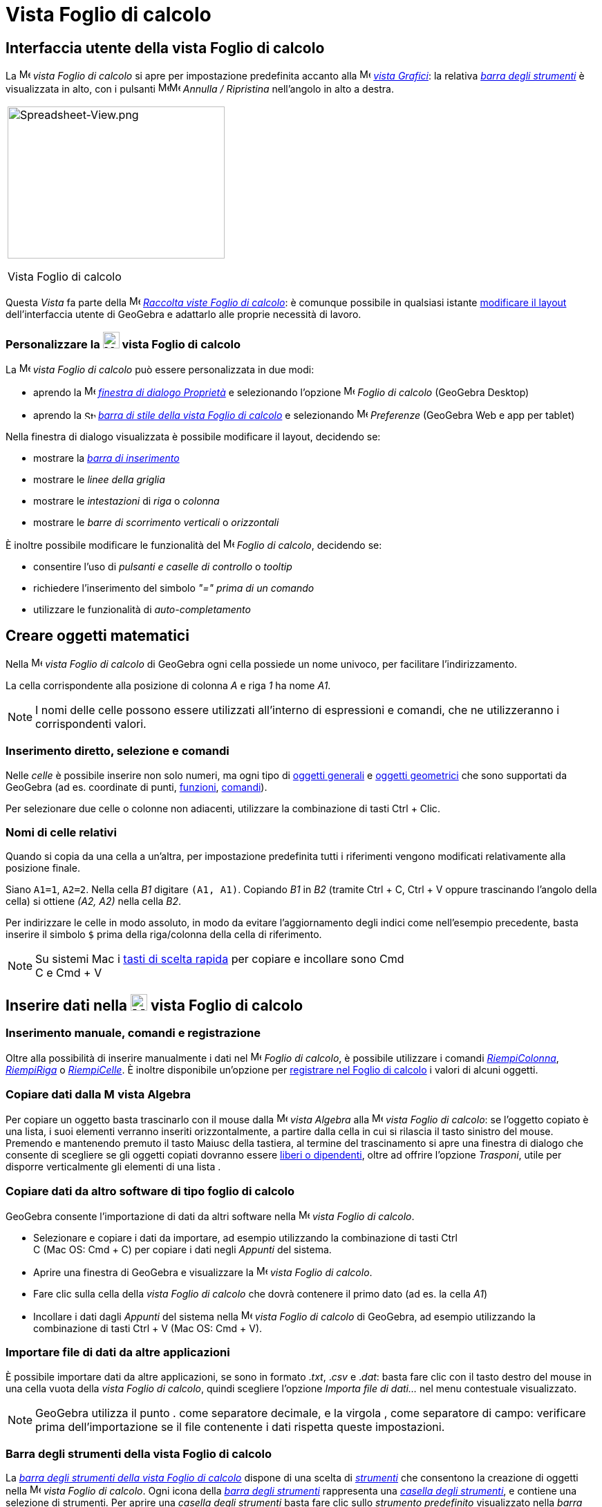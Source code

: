 = Vista Foglio di calcolo

== [#Interfaccia_utente_della_vista_Foglio_di_calcolo]#Interfaccia utente della vista Foglio di calcolo#

La image:16px-Menu_view_spreadsheet.svg.png[Menu view spreadsheet.svg,width=16,height=16] _vista Foglio di calcolo_ si
apre per impostazione predefinita accanto alla image:16px-Menu_view_graphics.svg.png[Menu view
graphics.svg,width=16,height=16] _xref:/Vista_Grafici.adoc[vista Grafici]_: la relativa
xref:/tools/Strumenti_Foglio_di_calcolo.adoc[_barra degli strumenti_] è visualizzata in alto, con i pulsanti
image:16px-Menu-edit-undo.svg.png[Menu-edit-undo.svg,width=16,height=16]image:16px-Menu-edit-redo.svg.png[Menu-edit-redo.svg,width=16,height=16]
_Annulla / Ripristina_ nell'angolo in alto a destra.

[width="100%",cols="100%",]
|===
a|
image:314px-Spreadsheet-View.png[Spreadsheet-View.png,width=314,height=220]

Vista Foglio di calcolo

|===

Questa _Vista_ fa parte della image:16px-Menu_view_spreadsheet.svg.png[Menu view spreadsheet.svg,width=16,height=16]
xref:/Raccolta_Viste.adoc[_Raccolta viste Foglio di calcolo_]: è comunque possibile in qualsiasi istante
xref:/Confronto_tra_le_diverse_versioni_di_GeoGebra.adoc[modificare il layout] dell'interfaccia utente di GeoGebra e
adattarlo alle proprie necessità di lavoro.

=== [#Personalizzare_la_vista_Foglio_di_calcolo]#Personalizzare la image:24px-Menu_view_spreadsheet.svg.png[Menu view spreadsheet.svg,width=24,height=24] vista Foglio di calcolo#

La image:16px-Menu_view_spreadsheet.svg.png[Menu view spreadsheet.svg,width=16,height=16] _vista Foglio di calcolo_ può
essere personalizzata in due modi:

* aprendo la image:16px-Menu-options.svg.png[Menu-options.svg,width=16,height=16]
_xref:/Finestra_di_dialogo_Propriet%C3%A0.adoc[finestra di dialogo Proprietà]_ e selezionando l'opzione
image:16px-Menu_view_spreadsheet.svg.png[Menu view spreadsheet.svg,width=16,height=16] _Foglio di calcolo_ (GeoGebra
Desktop)
* aprendo la image:16px-Stylingbar_icon_spreadsheet.svg.png[Stylingbar icon spreadsheet.svg,width=16,height=12]
xref:/Barra_di_stile.adoc[_barra di stile della vista Foglio di calcolo_] e selezionando
image:16px-Menu-options.svg.png[Menu-options.svg,width=16,height=16] _Preferenze_ (GeoGebra Web e app per tablet)

Nella finestra di dialogo visualizzata è possibile modificare il layout, decidendo se:

* mostrare la _xref:/Barra_di_inserimento.adoc[barra di inserimento]_
* mostrare le _linee della griglia_
* mostrare le _intestazioni_ di _riga_ o _colonna_
* mostrare le _barre di scorrimento verticali_ o _orizzontali_

È inoltre possibile modificare le funzionalità del image:16px-Menu_view_spreadsheet.svg.png[Menu view
spreadsheet.svg,width=16,height=16] _Foglio di calcolo_, decidendo se:

* consentire l'uso di _pulsanti e caselle di controllo_ o _tooltip_
* richiedere l'inserimento del simbolo _"=" prima di un comando_
* utilizzare le funzionalità di _auto-completamento_

== [#Creare_oggetti_matematici]#Creare oggetti matematici#

Nella image:16px-Menu_view_spreadsheet.svg.png[Menu view spreadsheet.svg,width=16,height=16] _vista Foglio di calcolo_
di GeoGebra ogni cella possiede un nome univoco, per facilitare l'indirizzamento.

[EXAMPLE]

====

La cella corrispondente alla posizione di colonna _A_ e riga _1_ ha nome _A1_.

====

[NOTE]

====

I nomi delle celle possono essere utilizzati all'interno di espressioni e comandi, che ne utilizzeranno i corrispondenti
valori.

====

=== [#Inserimento_diretto.2C_selezione_e_comandi]#Inserimento diretto, selezione e comandi#

Nelle _celle_ è possibile inserire non solo numeri, ma ogni tipo di xref:/Oggetti_generali.adoc[oggetti generali] e
xref:/Oggetti_geometrici.adoc[oggetti geometrici] che sono supportati da GeoGebra (ad es. coordinate di punti,
xref:/Funzioni.adoc[funzioni], xref:/Comandi.adoc[comandi]).

Per selezionare due celle o colonne non adiacenti, utilizzare la combinazione di tasti [.kcode]#Ctrl# + [.kcode]#Clic#.

=== [#Nomi_di_celle_relativi]#Nomi di celle relativi#

Quando si copia da una cella a un'altra, per impostazione predefinita tutti i riferimenti vengono modificati
relativamente alla posizione finale.

[EXAMPLE]

====

Siano `A1=1`, `A2=2`. Nella cella _B1_ digitare `(A1, A1)`. Copiando _B1_ in _B2_ (tramite [.kcode]#Ctrl# + [.kcode]#C#,
[.kcode]#Ctrl# + [.kcode]#V# oppure trascinando l'angolo della cella) si ottiene _(A2, A2)_ nella cella _B2_.

====

Per indirizzare le celle in modo assoluto, in modo da evitare l'aggiornamento degli indici come nell'esempio precedente,
basta inserire il simbolo `$` prima della riga/colonna della cella di riferimento.

[NOTE]

====

Su sistemi Mac i xref:/Tasti_di_scelta_rapida.adoc[tasti di scelta rapida] per copiare e incollare sono [.kcode]#Cmd# +
[.kcode]#C# e [.kcode]#Cmd# + [.kcode]#V#

====

== [#Inserire_dati_nella_vista_Foglio_di_calcolo]#Inserire dati nella image:24px-Menu_view_spreadsheet.svg.png[Menu view spreadsheet.svg,width=24,height=24] vista Foglio di calcolo#

=== [#Inserimento_manuale.2C_comandi_e_registrazione]#Inserimento manuale, comandi e registrazione#

Oltre alla possibilità di inserire manualmente i dati nel image:16px-Menu_view_spreadsheet.svg.png[Menu view
spreadsheet.svg,width=16,height=16] _Foglio di calcolo_, è possibile utilizzare i comandi
xref:/commands/Comando_RiempiColonna.adoc[_RiempiColonna_], xref:/commands/Comando_RiempiRiga.adoc[_RiempiRiga_] o
xref:/commands/Comando_RiempiCelle.adoc[_RiempiCelle_]. È inoltre disponibile un'opzione per
xref:/Tracciamento.adoc[registrare nel Foglio di calcolo] i valori di alcuni oggetti.

=== [#Copiare_dati_dalla_vista_Algebra]#Copiare dati dalla image:16px-Menu_view_algebra.svg.png[Menu view algebra.svg,width=16,height=16] vista Algebra#

Per copiare un oggetto basta trascinarlo con il mouse dalla image:16px-Menu_view_algebra.svg.png[Menu view
algebra.svg,width=16,height=16] _vista Algebra_ alla image:16px-Menu_view_spreadsheet.svg.png[Menu view
spreadsheet.svg,width=16,height=16] _vista Foglio di calcolo_: se l'oggetto copiato è una lista, i suoi elementi
verranno inseriti orizzontalmente, a partire dalla cella in cui si rilascia il tasto sinistro del mouse. Premendo e
mantenendo premuto il tasto [.kcode]#Maiusc# della tastiera, al termine del trascinamento si apre una finestra di
dialogo che consente di scegliere se gli oggetti copiati dovranno essere
xref:/Oggetti_liberi_dipendenti_e_ausiliari.adoc[liberi o dipendenti], oltre ad offrire l'opzione _Trasponi_, utile per
disporre verticalmente gli elementi di una lista .

=== [#Copiare_dati_da_altro_software_di_tipo_foglio_di_calcolo]#Copiare dati da altro software di tipo foglio di calcolo#

GeoGebra consente l'importazione di dati da altri software nella image:16px-Menu_view_spreadsheet.svg.png[Menu view
spreadsheet.svg,width=16,height=16] _vista Foglio di calcolo_.

* Selezionare e copiare i dati da importare, ad esempio utilizzando la combinazione di tasti [.kcode]#Ctrl# +
[.kcode]#C# (Mac OS: [.kcode]#Cmd# + [.kcode]#C#) per copiare i dati negli _Appunti_ del sistema.
* Aprire una finestra di GeoGebra e visualizzare la image:16px-Menu_view_spreadsheet.svg.png[Menu view
spreadsheet.svg,width=16,height=16] _vista Foglio di calcolo_.
* Fare clic sulla cella della _vista Foglio di calcolo_ che dovrà contenere il primo dato (ad es. la cella _A1_)
* Incollare i dati dagli _Appunti_ del sistema nella image:16px-Menu_view_spreadsheet.svg.png[Menu view
spreadsheet.svg,width=16,height=16] _vista Foglio di calcolo_ di GeoGebra, ad esempio utilizzando la combinazione di
tasti [.kcode]#Ctrl# + [.kcode]#V# (Mac OS: [.kcode]#Cmd# + [.kcode]#V#).

=== [#Importare_file_di_dati_da_altre_applicazioni]#Importare file di dati da altre applicazioni#

È possibile importare dati da altre applicazioni, se sono in formato ._txt_, ._csv_ e ._dat_: basta fare clic con il
tasto destro del mouse in una cella vuota della _vista Foglio di calcolo_, quindi scegliere l'opzione _Importa file di
dati..._ nel menu contestuale visualizzato.

[NOTE]

====

GeoGebra utilizza il punto [.kcode]#.# come separatore decimale, e la virgola [.kcode]#,# come separatore di campo:
verificare prima dell'importazione se il file contenente i dati rispetta queste impostazioni.

====

=== [#Barra_degli_strumenti_della_vista_Foglio_di_calcolo]#Barra degli strumenti della vista Foglio di calcolo#

La xref:/tools/Strumenti_Foglio_di_calcolo.adoc[_barra degli strumenti della vista Foglio di calcolo_] dispone di una
scelta di _xref:/Strumenti.adoc[strumenti]_ che consentono la creazione di oggetti nella
image:16px-Menu_view_spreadsheet.svg.png[Menu view spreadsheet.svg,width=16,height=16] _vista Foglio di calcolo_. Ogni
icona della _xref:/Barra_degli_strumenti.adoc[barra degli strumenti]_ rappresenta una _xref:/Strumenti.adoc[casella
degli strumenti]_, e contiene una selezione di strumenti. Per aprire una _casella degli strumenti_ basta fare clic sullo
_strumento predefinito_ visualizzato nella _barra degli strumenti_ (GeoGebra Web e app per tablet) oppure sulla freccina
presente in basso a destra in ogni icona della _barra degli strumenti_ (GeoGebra Desktop).

image:146px-Toolbar-Spreadsheet.png[Strumenti Foglio di calcolo,title="Strumenti Foglio di calcolo",width=146,height=32]

[NOTE]

====

Gli _strumenti_ disponibili sono organizzati sulla base degli oggetti risultanti o rispetto alle relative funzionalità:
quindi ad esempio gli strumenti relativi all'analisi dei dati sono raccolti nella casella
image:16px-Mode_onevarstats.svg.png[Strumenti Analisi dati,title="Strumenti Analisi dati",width=16,height=16]
xref:/tools/Strumenti_Foglio_di_calcolo.adoc[_Analisi dati_].

====

== [#Visualizzare_gli_oggetti_matematici]#Visualizzare gli oggetti matematici#

=== [#Visualizzare_gli_oggetti_del_Foglio_di_calcolo_in_altre_Viste]#Visualizzare gli oggetti del Foglio di calcolo in altre Viste#

Se possibile, GeoGebra visualizza immediatamente nella image:16px-Menu_view_graphics.svg.png[Menu view
graphics.svg,width=16,height=16] xref:/Vista_Grafici.adoc[vista Grafici] la rappresentazione grafica dell'oggetto
inserito in una cella del foglio di calcolo. Il nome dell'oggetto sarà quello della cella in cui è stato definito (ad
es. A5, C1).

[NOTE]

====

Per impostazione predefinita, gli oggetti del _Foglio di calcolo_ vengono classificati come
xref:/Oggetti_liberi_dipendenti_e_ausiliari.adoc[oggetti ausiliari] nella image:16px-Menu_view_algebra.svg.png[Menu view
algebra.svg,width=16,height=16] xref:/Vista_Algebra.adoc[vista Algebra]. Per visualizzare o nascondere gli oggetti
ausiliari, selezionare "Oggetti ausiliari" nel xref:/Menu_contestuale.adoc[menu contestuale], oppure fare clic
sull'icona image:16px-Stylingbar_algebraview_auxiliary_objects.svg.png[Stylingbar algebraview auxiliary
objects.svg,width=16,height=16] nella barra di stile della _vista Algebra_.

====

=== [#Utilizzare_i_dati_del_Foglio_di_calcolo_nelle_altre_Viste]#Utilizzare i dati del Foglio di calcolo nelle altre _Viste_#

I dati contenuti nel foglio di calcolo possono essere raggruppati e utilizzati nelle altre _Viste_ selezionando una o
più celle, quindi facendo clic con il tasto destro del mouse e successivamente scegliendo un'opzione nel sotto-menu
_Crea_ del menu contestuale visualizzato. Le opzioni disponibili sono: _Lista_, _Lista di punti_, _Matrice_, _Tabella_,
_Spezzata aperta_, _Tabella delle operazioni_.

=== [#Tabella_delle_operazioni]#Tabella delle operazioni#

Per le funzioni in due variabili è possibile creare una _tabella delle operazioni_, cioè una tabella a doppia entrata,
contenente i valori della prima variabile elencati nella prima riga, e i valori relativi alla seconda variabile elencati
nella prima colonna a sinistra. La funzione deve essere inserita nella prima cella in alto a sinistra. Dopo avere
inserito la funzione e i valori da applicare alle variabili, selezionare l'area rettangolare in cui creare la _tabella
delle operazioni_, fare clic con il tasto destro del mouse su di essa (Mac OS: [.kcode]#Cmd#-clic) , quindi selezionare
_Crea > Tabella delle operazioni_ nel xref:/Menu_contestuale.adoc[menu contestuale] visualizzato.

[EXAMPLE]

====

Siano `A1 = x y`, `A2 = 1`, `A3 = 2`, `A4 = 3`, `B1 = 1`, `C1 = 2` e `D1 = 3`. Selezionare le celle A1:D4 e fare clic
con il tasto destro del mouse (Mac OS: [.kcode]#Cmd#-clic) su di esse, quindi selezionare _Crea > Tabella delle
operazioni_ nel menu contestuale visualizzato per generare la tabella contenente i risultati dell'applicazione dei
valori specificati alla funzione inserita.

====

=== [#Barra_di_stile_della_vista_Foglio_di_calcolo]#Barra di stile della vista Foglio di calcolo#

La xref:/Barra_di_stile.adoc[_Barra di stile della vista Foglio di calcolo_] dispone di appositi pulsanti per:

* mostrare / nascondere la _xref:/Barra_di_inserimento.adoc[barra di inserimento]_ (GeoGebra Desktop)
* modificare lo stile del testo in image:16px-Stylingbar_text_bold.svg.png[Stylingbar text bold.svg,width=16,height=16]
_grassetto_ o image:16px-Stylingbar_text_italic.svg.png[Stylingbar text italic.svg,width=16,height=16] _corsivo_
* modificare l'allineamento del testo image:16px-Stylingbar_spreadsheet_align_left.svg.png[Stylingbar spreadsheet align
left.svg,width=16,height=16] a _sinistra_, image:16px-Stylingbar_spreadsheet_align_center.svg.png[Stylingbar spreadsheet
align center.svg,width=16,height=16] _centrato_, oppure image:16px-Stylingbar_spreadsheet_align_right.svg.png[Stylingbar
spreadsheet align right.svg,width=16,height=16] a _destra_
* modificare il [File:Stylingbar_color_white.svg|link=|16px]] colore di sfondo delle celle
* modificare i bordi delle celle (GeoGebra Desktop)
* aprire la image:16px-Menu-options.svg.png[Menu-options.svg,width=16,height=16]
_xref:/Finestra_di_dialogo_Propriet%C3%A0.adoc[finestra di dialogo Proprietà]_ (GeoGebra Web e app per tablet)
* visualizzare ulteriori image:16px-Stylingbar_dots.svg.png[Stylingbar dots.svg,width=16,height=16]
_xref:/Viste.adoc[Viste]_ nella finestra di GeoGebra (GeoGebra Web e app per tablet)
